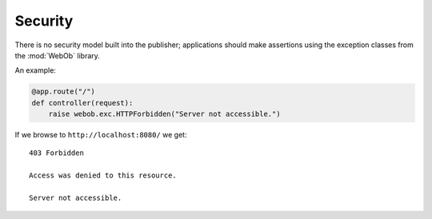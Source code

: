 Security
========

There is no security model built into the publisher; applications
should make assertions using the exception classes from the
:mod:`WebOb` library.

An example:

.. invisible-code-block: python

  >>> import otto
  >>> import webob.exc
  >>> import wsgiref.simple_server
  >>> app = otto.Application()

.. code-block:: python

  @app.route("/")
  def controller(request):
      raise webob.exc.HTTPForbidden("Server not accessible.")

.. invisible-code-block: python

  >>> wsgiref.simple_server.make_server('', 8080, app).serve_forever()

If we browse to ``http://localhost:8080/`` we get::

  403 Forbidden

  Access was denied to this resource.

  Server not accessible.

.. -> output

  >>> from otto.tests.mock.simple_server import assert_response
  >>> assert_response("/", app, output)

